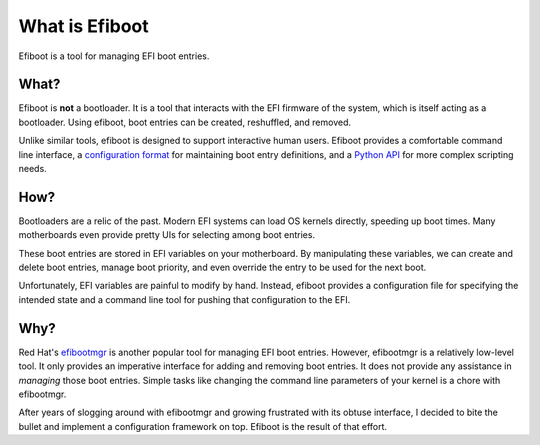 What is Efiboot
===========================================================================

Efiboot is a tool for managing EFI boot entries.

What?
---------------------------------------------------------------------------

Efiboot is **not** a bootloader. It is a tool that interacts with the EFI
firmware of the system, which is itself acting as a bootloader. Using efiboot,
boot entries can be created, reshuffled, and removed.

Unlike similar tools, efiboot is designed to support interactive human users.
Efiboot provides a comfortable command line interface, a `configuration
format </config>`_ for maintaining boot entry definitions, and a `Python API
</api/efiboot>`_ for more complex scripting needs.

How?
---------------------------------------------------------------------------

Bootloaders are a relic of the past. Modern EFI systems can load OS kernels
directly, speeding up boot times. Many motherboards even provide pretty UIs
for selecting among boot entries.

These boot entries are stored in EFI variables on your motherboard. By
manipulating these variables, we can create and delete boot entries, manage
boot priority, and even override the entry to be used for the next boot.

Unfortunately, EFI variables are painful to modify by hand. Instead, efiboot
provides a configuration file for specifying the intended state and a command
line tool for pushing that configuration to the EFI.

Why?
---------------------------------------------------------------------------

Red Hat's `efibootmgr`_ is another popular tool for managing EFI boot entries.
However, efibootmgr is a relatively low-level tool. It only provides an
imperative interface for adding and removing boot entries. It does not provide
any assistance in *managing* those boot entries. Simple tasks like changing the
command line parameters of your kernel is a chore with efibootmgr.

After years of slogging around with efibootmgr and growing frustrated with its
obtuse interface, I decided to bite the bullet and implement a configuration
framework on top. Efiboot is the result of that effort.


.. _efibootmgr: https://github.com/rhboot/efibootmgr
